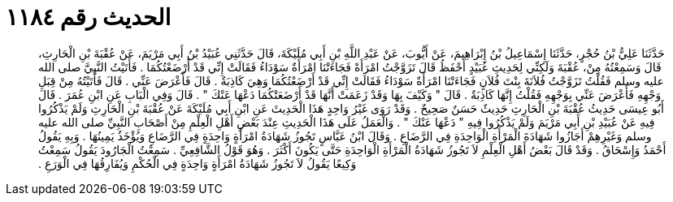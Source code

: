 
= الحديث رقم ١١٨٤

[quote.hadith]
حَدَّثَنَا عَلِيُّ بْنُ حُجْرٍ، حَدَّثَنَا إِسْمَاعِيلُ بْنُ إِبْرَاهِيمَ، عَنْ أَيُّوبَ، عَنْ عَبْدِ اللَّهِ بْنِ أَبِي مُلَيْكَةَ، قَالَ حَدَّثَنِي عُبَيْدُ بْنُ أَبِي مَرْيَمَ، عَنْ عُقْبَةَ بْنِ الْحَارِثِ، قَالَ وَسَمِعْتُهُ مِنْ، عُقْبَةَ وَلَكِنِّي لِحَدِيثِ عُبَيْدٍ أَحْفَظُ قَالَ تَزَوَّجْتُ امْرَأَةً فَجَاءَتْنَا امْرَأَةٌ سَوْدَاءُ فَقَالَتْ إِنِّي قَدْ أَرْضَعْتُكُمَا ‏.‏ فَأَتَيْتُ النَّبِيَّ صلى الله عليه وسلم فَقُلْتُ تَزَوَّجْتُ فُلاَنَةَ بِنْتَ فُلاَنٍ فَجَاءَتْنَا امْرَأَةٌ سَوْدَاءُ فَقَالَتْ إِنِّي قَدْ أَرْضَعْتُكُمَا وَهِيَ كَاذِبَةٌ ‏.‏ قَالَ فَأَعْرَضَ عَنِّي ‏.‏ قَالَ فَأَتَيْتُهُ مِنْ قِبَلِ وَجْهِهِ فَأَعْرَضَ عَنِّي بِوَجْهِهِ فَقُلْتُ إِنَّهَا كَاذِبَةٌ ‏.‏ قَالَ ‏"‏ وَكَيْفَ بِهَا وَقَدْ زَعَمَتْ أَنَّهَا قَدْ أَرْضَعَتْكُمَا دَعْهَا عَنْكَ ‏"‏ ‏.‏ قَالَ وَفِي الْبَابِ عَنِ ابْنِ عُمَرَ ‏.‏ قَالَ أَبُو عِيسَى حَدِيثُ عُقْبَةَ بْنِ الْحَارِثِ حَدِيثٌ حَسَنٌ صَحِيحٌ ‏.‏ وَقَدْ رَوَى غَيْرُ وَاحِدٍ هَذَا الْحَدِيثَ عَنِ ابْنِ أَبِي مُلَيْكَةَ عَنْ عُقْبَةَ بْنِ الْحَارِثِ وَلَمْ يَذْكُرُوا فِيهِ عَنْ عُبَيْدِ بْنِ أَبِي مَرْيَمَ وَلَمْ يَذْكُرُوا فِيهِ ‏"‏ دَعْهَا عَنْكَ ‏"‏ ‏.‏ وَالْعَمَلُ عَلَى هَذَا الْحَدِيثِ عِنْدَ بَعْضِ أَهْلِ الْعِلْمِ مِنْ أَصْحَابِ النَّبِيِّ صلى الله عليه وسلم وَغَيْرِهِمْ أَجَازُوا شَهَادَةَ الْمَرْأَةِ الْوَاحِدَةِ فِي الرَّضَاعِ ‏.‏ وَقَالَ ابْنُ عَبَّاسٍ تَجُوزُ شَهَادَةُ امْرَأَةٍ وَاحِدَةٍ فِي الرَّضَاعِ وَيُؤْخَذُ يَمِينُهَا ‏.‏ وَبِهِ يَقُولُ أَحْمَدُ وَإِسْحَاقُ ‏.‏ وَقَدْ قَالَ بَعْضُ أَهْلِ الْعِلْمِ لاَ تَجُوزُ شَهَادَةُ الْمَرْأَةِ الْوَاحِدَةِ حَتَّى يَكُونَ أَكْثَرَ ‏.‏ وَهُوَ قَوْلُ الشَّافِعِيِّ ‏.‏ سَمِعْتُ الْجَارُودَ يَقُولُ سَمِعْتُ وَكِيعًا يَقُولُ لاَ تَجُوزُ شَهَادَةُ امْرَأَةٍ وَاحِدَةٍ فِي الْحُكْمِ وَيُفَارِقُهَا فِي الْوَرَعِ ‏.‏